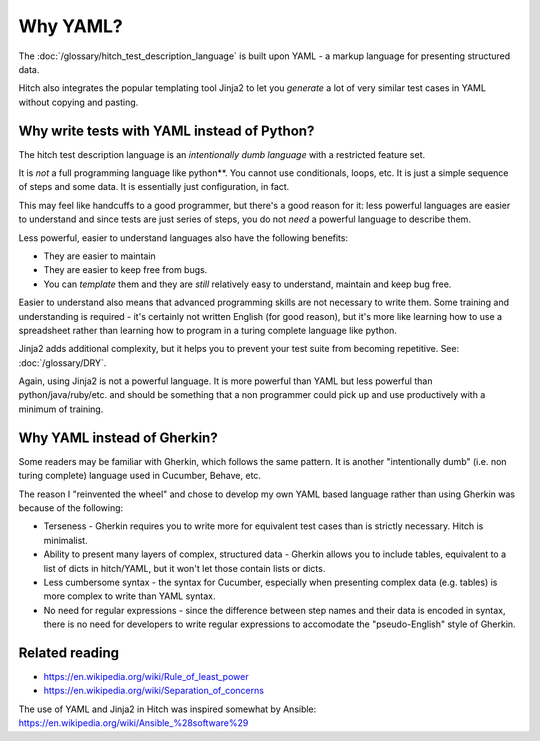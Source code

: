 Why YAML?
=========

The :doc:`/glossary/hitch_test_description_language` is built upon YAML -
a markup language for presenting structured data.

Hitch also integrates the popular templating tool
Jinja2 to let you *generate* a lot of very similar
test cases in YAML without copying and pasting.


Why write tests with YAML instead of Python?
--------------------------------------------

The hitch test description language is an *intentionally dumb language*
with a restricted feature set.

It is *not* a full programming language like python**. You cannot use
conditionals, loops, etc. It is just a simple sequence of steps and
some data. It is essentially just configuration, in fact.

This may feel like handcuffs to a good programmer, but there's a good
reason for it: less powerful languages are easier to understand and
since tests are just series of steps, you do not *need* a powerful
language to describe them.

Less powerful, easier to understand languages also have the following benefits:

* They are easier to maintain
* They are easier to keep free from bugs.
* You can *template* them and they are *still* relatively easy to understand, maintain and keep bug free.

Easier to understand also means that advanced programming skills are
not necessary to write them. Some training and understanding is
required - it's certainly not written English (for good reason),
but it's more like learning how to use a spreadsheet rather than
learning how to program in a turing complete language like python.

Jinja2 adds additional complexity, but it helps you to prevent your
test suite from becoming repetitive. See: :doc:`/glossary/DRY`.

Again, using Jinja2 is not a powerful language. It is more powerful
than YAML but less powerful than python/java/ruby/etc. and should be
something that a non programmer could pick up and use productively
with a minimum of training.


Why YAML instead of Gherkin?
----------------------------

Some readers may be familiar with Gherkin, which follows the same
pattern. It is another "intentionally dumb" (i.e. non turing complete)
language used in Cucumber, Behave, etc.

The reason I "reinvented the wheel" and chose to develop my own YAML based
language rather than using Gherkin was because of the following:

* Terseness - Gherkin requires you to write more for equivalent test cases than is strictly necessary. Hitch is minimalist.
* Ability to present many layers of complex, structured data - Gherkin allows you to include tables, equivalent to a list of dicts in hitch/YAML, but it won't let those contain lists or dicts.
* Less cumbersome syntax - the syntax for Cucumber, especially when presenting complex data (e.g. tables) is more complex to write than YAML syntax.
* No need for regular expressions - since the difference between step names and their data is encoded in syntax, there is no need for developers to write regular expressions to accomodate the "pseudo-English" style of Gherkin.


Related reading
---------------

* https://en.wikipedia.org/wiki/Rule_of_least_power
* https://en.wikipedia.org/wiki/Separation_of_concerns

The use of YAML and Jinja2 in Hitch was inspired somewhat by Ansible: https://en.wikipedia.org/wiki/Ansible_%28software%29

